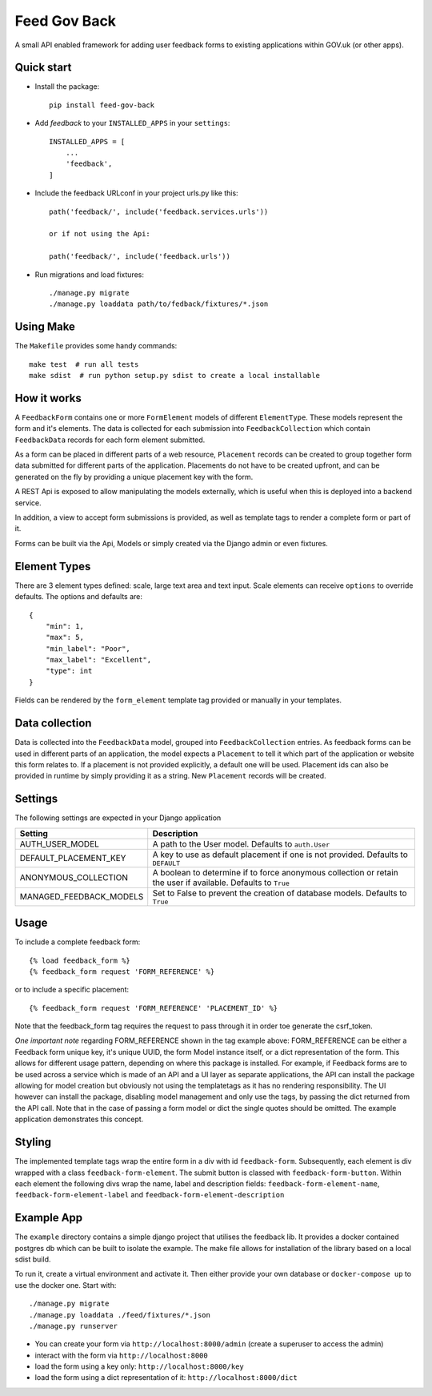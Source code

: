 =====
Feed Gov Back
=====

A small API enabled framework for adding user feedback forms to existing applications within GOV.uk (or other apps).


Quick start
-----------

- Install the package::

    pip install feed-gov-back


- Add `feedback` to your ``INSTALLED_APPS`` in your ``settings``::

    INSTALLED_APPS = [
        ...
        'feedback',
    ]

- Include the feedback URLconf in your project urls.py like this::

    path('feedback/', include('feedback.services.urls'))

    or if not using the Api:

    path('feedback/', include('feedback.urls'))

- Run migrations and load fixtures::

    ./manage.py migrate
    ./manage.py loaddata path/to/fedback/fixtures/*.json


Using Make
----------
The ``Makefile`` provides some handy commands::

    make test  # run all tests
    make sdist  # run python setup.py sdist to create a local installable



How it works
-------------
A ``FeedbackForm`` contains one or more ``FormElement`` models of different ``ElementType``. These
models represent the form and it's elements.
The data is collected for each submission into ``FeedbackCollection`` which contain ``FeedbackData`` records for
each form element submitted.

As a form can be placed in different parts of a web resource, ``Placement`` records can be created to
group together form data submitted for different parts of the application. Placements do not have
to be created upfront, and can be generated on the fly by providing a unique placement key with the form.

A REST Api is exposed to allow manipulating the models externally, which is useful when this is deployed
into a backend service.

In addition, a view to accept form submissions is provided, as well as template tags to render a complete form
or part of it.

Forms can be built via the Api, Models or simply created via the Django admin or even fixtures.


Element Types
-------------
There are 3 element types defined: scale, large text area and text input. Scale elements can receive
``options`` to override defaults. The options and defaults are::

    {
        "min": 1,
        "max": 5,
        "min_label": "Poor",
        "max_label": "Excellent",
        "type": int
    }

Fields can be rendered by the ``form_element`` template tag provided or manually in your templates.


Data collection
---------------
Data is collected into the ``FeedbackData`` model, grouped into ``FeedbackCollection`` entries.
As feedback forms can be used in different parts of an application, the model expects a ``Placement`` to tell
it which part of the application or website this form relates to. If a placement is not provided explicitly,
a default one will be used. Placement ids can also be provided in runtime by simply providing it as a string.
New ``Placement`` records will be created.


Settings
--------

The following settings are expected in your Django application

======================= ================================================
Setting                 Description
======================= ================================================
AUTH_USER_MODEL         A path to the User model. Defaults to ``auth.User``
DEFAULT_PLACEMENT_KEY   A key to use as default placement if one is not provided. Defaults to ``DEFAULT``
ANONYMOUS_COLLECTION    A boolean to determine if to force anonymous collection or retain the user if available. Defaults to ``True``
MANAGED_FEEDBACK_MODELS Set to False to prevent the creation of database models. Defaults to ``True``
======================= ================================================

Usage
-----

To include a complete feedback form::

    {% load feedback_form %}
    {% feedback_form request 'FORM_REFERENCE' %}

or to include a specific placement::

    {% feedback_form request 'FORM_REFERENCE' 'PLACEMENT_ID' %}


Note that the feedback_form tag requires the request to pass through it in order toe generate the csrf_token.


*One important note* regarding FORM_REFERENCE shown in the tag example above: FORM_REFERENCE can be either a
Feedback form unique key, it's unique UUID, the form Model instance itself, or a dict representation of the form.
This allows for different usage pattern, depending on where this package is installed.
For example, if Feedback forms are to be used across a service which is made of an API and a UI layer as separate
applications, the API can install the package allowing for model creation but obviously not using the templatetags
as it has no rendering responsibility. The UI however can install the package, disabling model management and only
use the tags, by passing the dict returned from the API call. Note that in the case of passing a form model or dict
the single quotes should be omitted. The example application demonstrates this concept.


Styling
-------
The implemented template tags wrap the entire form in a div with id ``feedback-form``.
Subsequently, each element is div wrapped with a class ``feedback-form-element``.
The submit button is classed with ``feedback-form-button``.
Within each element the following divs wrap the name, label and description fields:
``feedback-form-element-name``, ``feedback-form-element-label`` and ``feedback-form-element-description``


Example App
-----------
The ``example`` directory contains a simple django project that utilises the feedback lib.
It provides a docker contained postgres db which can be built to isolate the example.
The make file allows for installation of the library based on a local sdist build.

To run it, create a virtual environment and activate it.
Then either provide your own database or ``docker-compose up`` to use the docker one.
Start with::

    ./manage.py migrate
    ./manage.py loaddata ./feed/fixtures/*.json
    ./manage.py runserver

- You can create your form via ``http://localhost:8000/admin`` (create a superuser to access the admin)
- interact with the form via ``http://localhost:8000``
- load the form using a key only: ``http://localhost:8000/key``
- load the form using a dict representation of it: ``http://localhost:8000/dict``
